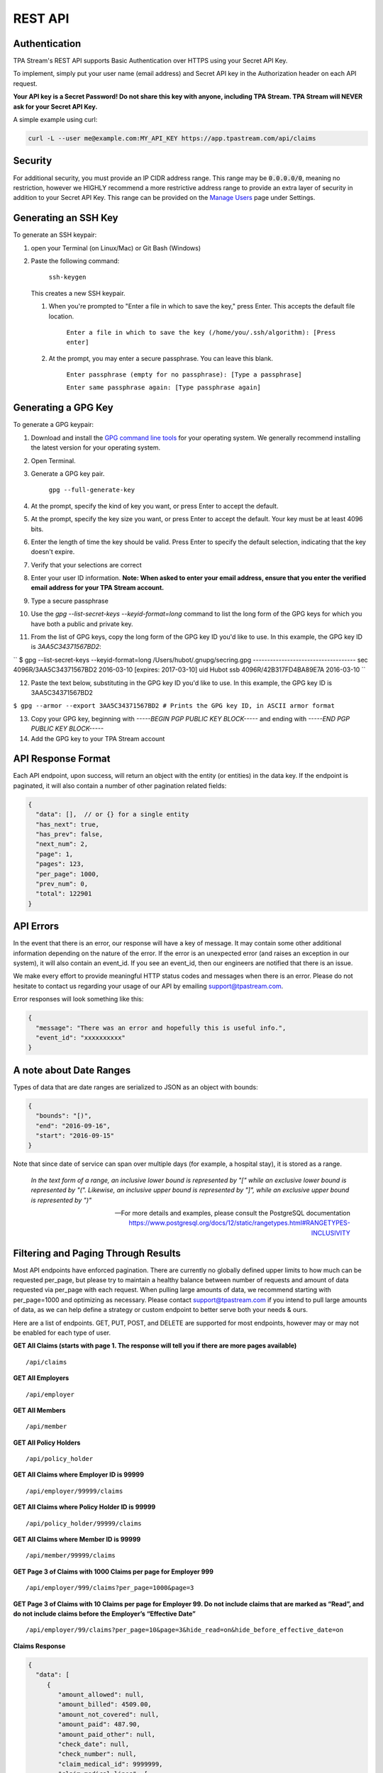 .. _api:

REST API
========

--------------
Authentication
--------------

TPA Stream's REST API supports Basic Authentication over HTTPS using your Secret API Key.

To implement, simply put your user name (email address) and Secret API key in the Authorization header on each API request.

**Your API key is a Secret Password! Do not share this key with anyone, including TPA Stream. TPA Stream will NEVER ask for your Secret API Key.**

A simple example using curl:

.. code-block:: bash

    curl -L --user me@example.com:MY_API_KEY https://app.tpastream.com/api/claims

--------
Security
--------

For additional security, you must provide an IP CIDR address range. This range may be :code:`0.0.0.0/0`,
meaning no restriction, however we HIGHLY recommend a more restrictive address range to provide
an extra layer of security in addition to your Secret API Key. This range can be provided on the
`Manage Users <https://app.tpastream.com/settings/users>`_ page under Settings.



---------------------
Generating an SSH Key
---------------------

To generate an SSH keypair:

1. open your Terminal (on Linux/Mac) or Git Bash (Windows)
2. Paste the following command:

    ``ssh-keygen``

   This creates a new SSH keypair.

   1. When you're prompted to "Enter a file in which to save the key," press Enter. This accepts the default file location.

        ``Enter a file in which to save the key (/home/you/.ssh/algorithm): [Press enter]``

   2. At the prompt, you may enter a secure passphrase. You can leave this blank.


        ``Enter passphrase (empty for no passphrase): [Type a passphrase]``

        ``Enter same passphrase again: [Type passphrase again]``


---------------------
Generating a GPG Key
---------------------

To generate a GPG keypair:

1. Download and install the `GPG command line tools <https://www.gnupg.org/download/>`_ for your operating system.
   We generally recommend installing the latest version for your operating system.

2. Open Terminal.

3. Generate a GPG key pair. 

    ``gpg --full-generate-key``

4. At the prompt, specify the kind of key you want, or press Enter to accept the default.

5. At the prompt, specify the key size you want, or press Enter to accept the default. Your key must be at least 4096 bits.

6. Enter the length of time the key should be valid. Press Enter to specify the default selection, indicating that the key doesn't expire.

7. Verify that your selections are correct

8. Enter your user ID information. **Note: When asked to enter your email address, ensure that you enter the verified email address for your TPA Stream account.**

9. Type a secure passphrase

10. Use the `gpg --list-secret-keys --keyid-format=long` command to list the long form of the GPG keys for which you have both a public and private key.

11. From the list of GPG keys, copy the long form of the GPG key ID you'd like to use. In this example, the GPG key ID is `3AA5C34371567BD2`:

``
$ gpg --list-secret-keys --keyid-format=long
/Users/hubot/.gnupg/secring.gpg
------------------------------------
sec   4096R/3AA5C34371567BD2 2016-03-10 [expires: 2017-03-10]
uid                          Hubot 
ssb   4096R/42B317FD4BA89E7A 2016-03-10
``


12. Paste the text below, substituting in the GPG key ID you'd like to use. In this example, the GPG key ID is 3AA5C34371567BD2

``$ gpg --armor --export 3AA5C34371567BD2
# Prints the GPG key ID, in ASCII armor format``

13. Copy your GPG key, beginning with `-----BEGIN PGP PUBLIC KEY BLOCK-----` and ending with `-----END PGP PUBLIC KEY BLOCK-----`

14. Add the GPG key to your TPA Stream account

-------------------
API Response Format
-------------------

Each API endpoint, upon success, will return an object with the entity (or entities) in the data key.
If the endpoint is paginated, it will also contain a number of other pagination related fields:

.. code-block:: javascript

    {
      "data": [],  // or {} for a single entity
      "has_next": true,
      "has_prev": false,
      "next_num": 2,
      "page": 1,
      "pages": 123,
      "per_page": 1000,
      "prev_num": 0,
      "total": 122901
    }

----------
API Errors
----------


In the event that there is an error, our response will have a key of message.
It may contain some other additional information depending on the nature of the error.
If the error is an unexpected error (and raises an exception in our system),
it will also contain an event_id. If you see an event_id, then our engineers
are notified that there is an issue.

We make every effort to provide meaningful HTTP status codes and messages when
there is an error. Please do not hesitate to contact us regarding your usage of
our API by emailing support@tpastream.com.

Error responses will look something like this:

.. code-block:: json

    {
      "message": "There was an error and hopefully this is useful info.",
      "event_id": "xxxxxxxxxx"
    }


------------------------
A note about Date Ranges
------------------------

Types of data that are date ranges are serialized to JSON as an object with bounds:

.. code-block:: json

    {
      "bounds": "[)",
      "end": "2016-09-16",
      "start": "2016-09-15"
    }

Note that since date of service can span over multiple days
(for example, a hospital stay), it is stored as a range.

    *In the text form of a range, an inclusive lower bound is represented by "[" while an exclusive lower bound is represented by "(". Likewise, an inclusive upper bound is represented by "]", while an exclusive upper bound is represented by ")"*

    -- For more details and examples, please consult the PostgreSQL documentation https://www.postgresql.org/docs/12/static/rangetypes.html#RANGETYPES-INCLUSIVITY

------------------------------------
Filtering and Paging Through Results
------------------------------------

Most API endpoints have enforced pagination. There are currently no globally
defined upper limits to how much can be requested per_page, but please try to
maintain a healthy balance between number of requests and amount of data requested
via per_page with each request. When pulling large amounts of data, we recommend
starting with per_page=1000 and optimizing as necessary. Please contact
support@tpastream.com if you intend to pull large amounts of data, as we can
help define a strategy or custom endpoint to better serve both your needs & ours.

Here are a list of endpoints. GET, PUT, POST, and DELETE are supported for most
endpoints, however may or may not be enabled for each type of user.

**GET All Claims (starts with page 1. The response will tell you if there are more pages available)**

::

    /api/claims

**GET All Employers**

::

    /api/employer

**GET All Members**

::

    /api/member

**GET All Policy Holders**

::

    /api/policy_holder

**GET All Claims where Employer ID is 99999**

::

    /api/employer/99999/claims

**GET All Claims where Policy Holder ID is 99999**

::

    /api/policy_holder/99999/claims

**GET All Claims where Member ID is 99999**

::

    /api/member/99999/claims

**GET Page 3 of Claims with 1000 Claims per page for Employer 999**

::

    /api/employer/999/claims?per_page=1000&page=3

**GET Page 3 of Claims with 10 Claims per page for Employer 99. Do not include claims that are marked as “Read”, and do not include claims before the Employer’s “Effective Date”**

::

    /api/employer/99/claims?per_page=10&page=3&hide_read=on&hide_before_effective_date=on

**Claims Response**

.. code-block:: javascript

    {
      "data": [
         {
            "amount_allowed": null,
            "amount_billed": 4509.00,
            "amount_not_covered": null,
            "amount_paid": 487.90,
            "amount_paid_other": null,
            "check_date": null,
            "check_number": null,
            "claim_medical_id": 9999999,
            "claim_medical_lines": [
            {
               "amount_allowed": 69.11,
               "amount_billed": 85.00,
               "amount_not_covered": null,
               "amount_paid": 0.00,
               "amount_paid_other": null,
               "claim_medical_line_id": 999999,
               "coinsurance_patient": 0.00,
               "copayment": 0.00,
               "date_of_service": {
                  "bounds": "[)",
                  "end": "2016-10-26",
                  "start": "2016-10-25"
               },
               "diagnosis_code": null,
               "discount": null,
               "patient_responsibility": null,
               "procedure_code": null,
               "procedure_name": "Office/outpatient Visit, Est",
               "reduction": 69.11,
               "total_patient_responsibility": 69.11,
               "vendor_system_id": "0"
            }
            ],
            "claim_requests": [],
            "coinsurance_patient": 209.10,
            "copayment": 0.00,
            "createddate": "2017-05-28T06:47:16.361817-04:00",
            "dataobject_id": 9999,
            "date_of_service": null,
            "dependents": [
            {
               "alegeus_key": null,
               "createddate": "2018-03-29T08:47:12.044480-04:00",
               "datapath_key": null,
               "email": null,
               "first_name": "Johnny",
               "generic_key": null,
               "id": 99999,
               "last_name": "Appleseed",
               "modifieddate": "2018-03-29T08:47:12.044480-04:00",
               "ssn": null,
               "wex_key": null
            }
            ],
            "discount": null,
            "eob_date": null,
            "group_name": null,
            "group_number": null,
            "id": 476877,
            "last_updated_status": "2017-05-28T06:47:16.361817-04:00",
            "members": [
            {
               "email": "johnny@appleseed.com",
               "employer_id": 99999,
               "employer": {
                  "id": 99999,
                  "name": "Fruit Tree Planting Services, LLC",
                  "reimbursement_policy": "off"
               },

               "full_name": "Johnny Appleseed",
               "id": 888888
            }
            ],
            "modifieddate": "2017-05-28T06:47:16.361817-04:00",
            "network": null,
            "patient_account_number": null,
            "patient_name": "Jimmy Appleseed",
            "patient_responsibility": 3959.10,
            "policy_holder": {
            "fullname": "Johnny Appleseed",
            "policy_holder_id": 888888
            },
            "policy_holder_fullname": "Johnny Appleseed",
            "policy_holder_id": 888888,
            "processed_on": "2016-10-15",
            "read": [],
            "read_all": [],
            "reduction": 0.00,
            "remarks": null,
            "service_provider": "Dr. Suess",
            "service_provider_address": null,
            "service_provider_billing_address": null,
            "service_provider_billing_name": null,
            "service_provider_billing_npi_number": null,
            "service_provider_billing_number": null,
            "service_provider_billing_phone": null,
            "service_provider_npi_number": null,
            "service_provider_number": null,
            "status": "Processed",
            "total_patient_responsibility": 69.11,
            "status": "Processed",
            "tpafiles": [
            {
               "extension": ".png",
               "tpafile_id": 99999,
               "url": "/claim_medical/99999/tpafile/88888"
            },
            {
               "extension": ".pdf",
               "tpafile_id": 44444,
               "url": "/claim_medical/99999/tpafile/88888"
            }
            ],
            "type": {
            "name": "dental",
            "type_id": 2
            },
            "vendor_system_id": "xxxxx122344"
         }
      ],
      "has_next": true,
      "has_prev": false,
      "next_num": 2,
      "page": 1,
      "pages": 9999,
      "per_page": 1,
      "prev_num": 0,
      "total": 9999
      }


**Employer Response**

.. code-block:: javascript

    {
      "data": [
         {
            "accounts": [],
            "alegeus_key": null,
            "can_request_reimbursements": false,
            "can_use_portal": false,
            "createddate": "2016-12-10T12:17:09.497104-05:00",
            "datapath_key": "99999",
            "easy_enroll_ssn_required": true,
            "effective_date": "2016-05-01",
            "email_automation": true,
            "employer_id": 5555555,
            "generic_key": null,
            "is_demo": false,
            "modifieddate": "2017-02-28T18:07:03.799519-05:00",
            "name": "Dunder Mifflin Paper Company",
            "onboard_field_send_reimbursement": "all",
            "onboard_url": "https://www.easyenrollment.net/enroll/ddddd",
            "payers": [
            {
               "logo_url": "https://s3.amazonaws.com/tpastream-public/HorizonBlue-Logo-Updated-Jan15.jpg",
               "name": "Horizon Blue Cross Blue Shield of New Jersey",
               "payer_id": 33,
               "retriever": "horizon_bluecross.HorizonBlue",
               "short_name": "Horizon BCBS NJ"
            }
            ],
            "send_new_claim_emails": false,
            "slug": "dddd",
            "support_email": null,
            "support_email_derived": "support@my-tpa.com",
            "support_phone": null,
            "support_phone_derived": "(800) 999-9999",
            "team_primary": null,
            "team_primary_id": null,
            "teams": [],
            "tenant": {
            "logo_url": "https://s3.amazonaws.com/tpastream-public/xxxxxxx.png",
            "name": "My TPA",
            "tenant_id": 99999
            },
            "unread_count": 333,
            "wex_key": null
         }

      ],
      "has_next": true,
      "has_prev": false,
      "next_num": 2,
      "page": 1,
      "pages": 66,
      "per_page": 1,
      "prev_num": 0,
      "total": 66
      }

